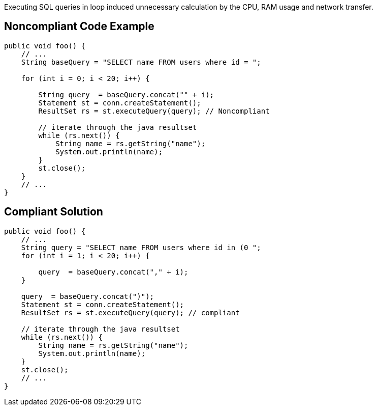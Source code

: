 Executing SQL queries in loop induced unnecessary calculation by the CPU, RAM usage and network transfer.

## Noncompliant Code Example

```java
public void foo() {
    // ...
    String baseQuery = "SELECT name FROM users where id = ";

    for (int i = 0; i < 20; i++) {

        String query  = baseQuery.concat("" + i);
        Statement st = conn.createStatement();
        ResultSet rs = st.executeQuery(query); // Noncompliant

        // iterate through the java resultset
        while (rs.next()) {
            String name = rs.getString("name");
            System.out.println(name);
        }
        st.close();
    }
    // ...
}
```

## Compliant Solution

```java
public void foo() {
    // ...
    String query = "SELECT name FROM users where id in (0 ";
    for (int i = 1; i < 20; i++) {

        query  = baseQuery.concat("," + i);
    }

    query  = baseQuery.concat(")");
    Statement st = conn.createStatement();
    ResultSet rs = st.executeQuery(query); // compliant

    // iterate through the java resultset
    while (rs.next()) {
        String name = rs.getString("name");
        System.out.println(name);
    }
    st.close();
    // ...
}
```
